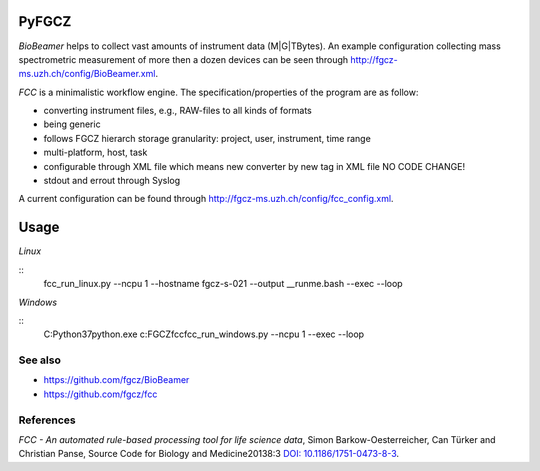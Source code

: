 PyFGCZ
======

*BioBeamer* helps to collect vast amounts of instrument data (M|G|TBytes).
An example configuration collecting mass spectrometric measurement of more
then a dozen devices can be seen through
http://fgcz-ms.uzh.ch/config/BioBeamer.xml.

*FCC* is a minimalistic workflow engine.
The specification/properties of the program are as follow:

- converting instrument files, e.g., RAW-files to all kinds of formats

- being generic

- follows FGCZ hierarch storage granularity: project, user, instrument, time range

- multi-platform, host, task

- configurable through XML file which means new converter by new tag in XML file NO CODE CHANGE!

- stdout and errout through Syslog

A current configuration can be found through http://fgcz-ms.uzh.ch/config/fcc_config.xml.


Usage
=====


*Linux*

.. highlight:: sh
::
    fcc_run_linux.py --ncpu 1 --hostname fgcz-s-021 --output __runme.bash --exec --loop

.. highlight:: none



*Windows*

.. highlight:: bat
::
    C:\Python37\python.exe c:\FGCZ\fcc\fcc_run_windows.py --ncpu 1 --exec --loop


.. highlight:: none

  
See also
--------

- https://github.com/fgcz/BioBeamer

- https://github.com/fgcz/fcc 


References
----------

*FCC - An automated rule-based processing tool for life science data*,
Simon Barkow-Oesterreicher, Can Türker and Christian Panse,
Source Code for Biology and Medicine20138:3 `DOI: 10.1186/1751-0473-8-3`__.

__ http://dx.doi.org/10.1186%2F1751-0473-8-3

